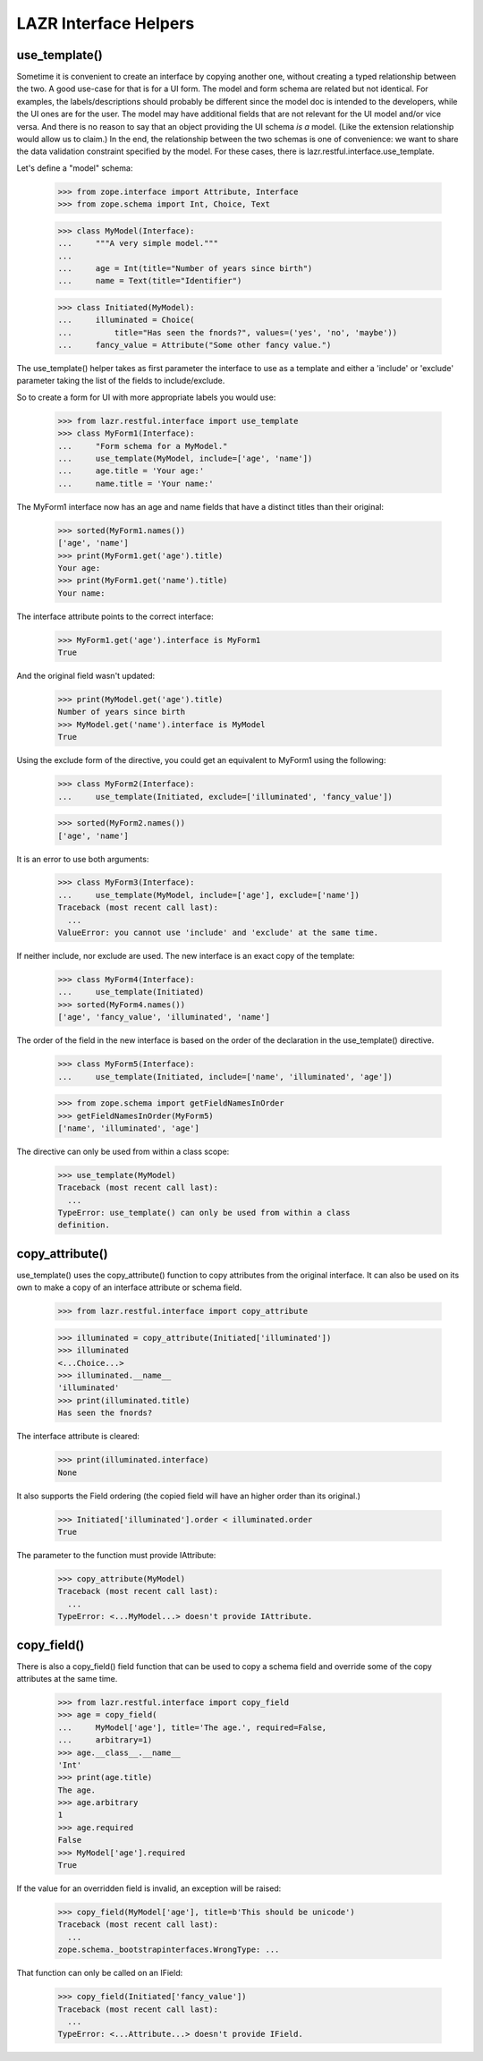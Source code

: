 LAZR Interface Helpers
**********************

==============
use_template()
==============

Sometime it is convenient to create an interface by copying another one,
without creating a typed relationship between the two. A good use-case
for that is for a UI form. The model and form schema are related but not
identical. For examples, the labels/descriptions should probably be
different since the model doc is intended to the developers, while the
UI ones are for the user. The model may have additional fields that are
not relevant for the UI model and/or vice versa. And there is no reason
to say that an object providing the UI schema *is a* model. (Like the
extension relationship would allow us to claim.) In the end, the
relationship between the two schemas is one of convenience: we want to
share the data validation constraint specified by the model. For these
cases, there is lazr.restful.interface.use_template.

Let's define a "model" schema:

    >>> from zope.interface import Attribute, Interface
    >>> from zope.schema import Int, Choice, Text

    >>> class MyModel(Interface):
    ...     """A very simple model."""
    ...
    ...     age = Int(title="Number of years since birth")
    ...     name = Text(title="Identifier")

    >>> class Initiated(MyModel):
    ...     illuminated = Choice(
    ...         title="Has seen the fnords?", values=('yes', 'no', 'maybe'))
    ...     fancy_value = Attribute("Some other fancy value.")

The use_template() helper takes as first parameter the interface to use
as a template and either a 'include' or 'exclude' parameter taking the
list of the fields to include/exclude.

So to create a form for UI with more appropriate labels you would use:

    >>> from lazr.restful.interface import use_template
    >>> class MyForm1(Interface):
    ...     "Form schema for a MyModel."
    ...     use_template(MyModel, include=['age', 'name'])
    ...     age.title = 'Your age:'
    ...     name.title = 'Your name:'

The MyForm1 interface now has an age and name fields that have a
distinct titles than their original:

    >>> sorted(MyForm1.names())
    ['age', 'name']
    >>> print(MyForm1.get('age').title)
    Your age:
    >>> print(MyForm1.get('name').title)
    Your name:

The interface attribute points to the correct interface:

    >>> MyForm1.get('age').interface is MyForm1
    True

And the original field wasn't updated:

    >>> print(MyModel.get('age').title)
    Number of years since birth
    >>> MyModel.get('name').interface is MyModel
    True

Using the exclude form of the directive, you could get an equivalent to
MyForm1 using the following:

    >>> class MyForm2(Interface):
    ...     use_template(Initiated, exclude=['illuminated', 'fancy_value'])

    >>> sorted(MyForm2.names())
    ['age', 'name']

It is an error to use both arguments:

    >>> class MyForm3(Interface):
    ...     use_template(MyModel, include=['age'], exclude=['name'])
    Traceback (most recent call last):
      ...
    ValueError: you cannot use 'include' and 'exclude' at the same time.

If neither include, nor exclude are used. The new interface is an exact
copy of the template:

    >>> class MyForm4(Interface):
    ...     use_template(Initiated)
    >>> sorted(MyForm4.names())
    ['age', 'fancy_value', 'illuminated', 'name']

The order of the field in the new interface is based on the order of the
declaration in the use_template() directive.

    >>> class MyForm5(Interface):
    ...     use_template(Initiated, include=['name', 'illuminated', 'age'])

    >>> from zope.schema import getFieldNamesInOrder
    >>> getFieldNamesInOrder(MyForm5)
    ['name', 'illuminated', 'age']

The directive can only be used from within a class scope:

    >>> use_template(MyModel)
    Traceback (most recent call last):
      ...
    TypeError: use_template() can only be used from within a class
    definition.

================
copy_attribute()
================

use_template() uses the copy_attribute() function to copy attributes from
the original interface. It can also be used on its own to make a copy of
an interface attribute or schema field.

    >>> from lazr.restful.interface import copy_attribute

    >>> illuminated = copy_attribute(Initiated['illuminated'])
    >>> illuminated
    <...Choice...>
    >>> illuminated.__name__
    'illuminated'
    >>> print(illuminated.title)
    Has seen the fnords?

The interface attribute is cleared:

    >>> print(illuminated.interface)
    None

It also supports the Field ordering (the copied field will have an
higher order than its original.)

    >>> Initiated['illuminated'].order < illuminated.order
    True

The parameter to the function must provide IAttribute:

    >>> copy_attribute(MyModel)
    Traceback (most recent call last):
      ...
    TypeError: <...MyModel...> doesn't provide IAttribute.

============
copy_field()
============

There is also a copy_field() field function that can be used to copy a
schema field and override some of the copy attributes at the same time.

    >>> from lazr.restful.interface import copy_field
    >>> age = copy_field(
    ...     MyModel['age'], title='The age.', required=False,
    ...     arbitrary=1)
    >>> age.__class__.__name__
    'Int'
    >>> print(age.title)
    The age.
    >>> age.arbitrary
    1
    >>> age.required
    False
    >>> MyModel['age'].required
    True

If the value for an overridden field is invalid, an exception will be
raised:

    >>> copy_field(MyModel['age'], title=b'This should be unicode')
    Traceback (most recent call last):
      ...
    zope.schema._bootstrapinterfaces.WrongType: ...

That function can only be called on an IField:

    >>> copy_field(Initiated['fancy_value'])
    Traceback (most recent call last):
      ...
    TypeError: <...Attribute...> doesn't provide IField.

